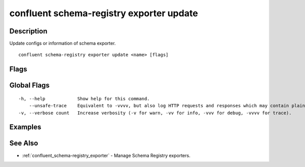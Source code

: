 ..
   WARNING: This documentation is auto-generated from the confluentinc/cli repository and should not be manually edited.

.. _confluent_schema-registry_exporter_update:

confluent schema-registry exporter update
-----------------------------------------

Description
~~~~~~~~~~~

Update configs or information of schema exporter.

::

  confluent schema-registry exporter update <name> [flags]

Flags
~~~~~

.. tabs::

   .. group-tab:: Cloud
   
      ::
      
            --config-file string      Exporter config file.
            --subjects strings        A comma-separated list of exporter subjects.
            --subject-format string   Exporter subject rename format. The format string can contain ${subject}, which will be replaced with default subject name. (default "${subject}")
            --context-type string     Exporter context type. One of "AUTO", "CUSTOM" or "NONE". (default "AUTO")
            --context-name string     Exporter context name.
            --api-key string          API key.
            --api-secret string       API key secret.
            --context string          CLI context name.
            --environment string      Environment ID.
        -o, --output string           Specify the output format as "human", "json", or "yaml". (default "human")
      
   .. group-tab:: On-Prem
   
      ::
      
            --config-file string                Exporter config file.
            --subjects strings                  A comma-separated list of exporter subjects.
            --subject-format string             Exporter subject rename format. The format string can contain ${subject}, which will be replaced with default subject name. (default "${subject}")
            --context-type string               Exporter context type. One of "AUTO", "CUSTOM" or "NONE". (default "AUTO")
            --context-name string               Exporter context name.
            --ca-location string                File or directory path to CA certificate(s) to authenticate the Schema Registry client.
            --schema-registry-endpoint string   The URL of the Schema Registry cluster.
            --context string                    CLI context name.
        -o, --output string                     Specify the output format as "human", "json", or "yaml". (default "human")
      
Global Flags
~~~~~~~~~~~~

::

  -h, --help            Show help for this command.
      --unsafe-trace    Equivalent to -vvvv, but also log HTTP requests and responses which may contain plaintext secrets.
  -v, --verbose count   Increase verbosity (-v for warn, -vv for info, -vvv for debug, -vvvv for trace).

Examples
~~~~~~~~

.. tabs::

   .. group-tab:: Cloud
   
      Update information of new schema exporter.
      
      ::
      
        confluent schema-registry exporter update my-exporter --subjects my-subject1,my-subject2 --subject-format my-\${subject} --context-type CUSTOM --context-name my-context
      
      Update configs of new schema exporter.
      
      ::
      
        confluent schema-registry exporter update my-exporter --config-file ~/config.txt
      
   .. group-tab:: On-Prem
   
      Update information of new schema exporter.
      
      ::
      
        confluent schema-registry exporter update my-exporter --subjects my-subject1,my-subject2 --subject-format my-\${subject} --context-type CUSTOM --context-name my-context --ca-location <ca-file-location> --schema-registry-endpoint <schema-registry-endpoint>
      
      Update configs of new schema exporter.
      
      ::
      
        confluent schema-registry exporter update my-exporter --config-file ~/config.txt --ca-location <ca-file-location> --schema-registry-endpoint <schema-registry-endpoint>
      
See Also
~~~~~~~~

* :ref:`confluent_schema-registry_exporter` - Manage Schema Registry exporters.
